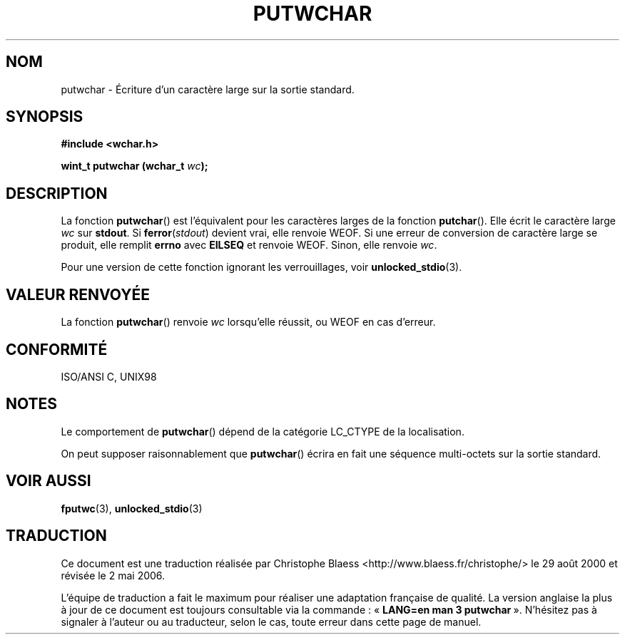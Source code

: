 .\" Copyright (c) Bruno Haible <haible@clisp.cons.org>
.\"
.\" This is free documentation; you can redistribute it and/or
.\" modify it under the terms of the GNU General Public License as
.\" published by the Free Software Foundation; either version 2 of
.\" the License, or (at your option) any later version.
.\"
.\" References consulted:
.\"   GNU glibc-2 source code and manual
.\"   Dinkumware C library reference http://www.dinkumware.com/
.\"   OpenGroup's Single Unix specification http://www.UNIX-systems.org/online.html
.\"   ISO/IEC 9899:1999
.\"
.\" Traduction 29/08/2000 par Christophe Blaess (ccb@club-internet.fr)
.\" LDP 1.30
.\" Màj 21/07/2003 LDP-1.56
.\" Màj 01/05/2006 LDP-1.67.1
.\"
.TH PUTWCHAR 3 "25 juillet 1999" LDP "Manuel du programmeur Linux"
.SH NOM
putwchar \- Écriture d'un caractère large sur la sortie standard.
.SH SYNOPSIS
.nf
.B #include <wchar.h>
.sp
.BI "wint_t putwchar (wchar_t " wc );
.fi
.SH DESCRIPTION
La fonction \fBputwchar\fP() est l'équivalent pour les caractères larges de la fonction \fBputchar\fP().
Elle écrit le caractère large \fIwc\fP sur \fBstdout\fP.
Si \fBferror\fP(\fIstdout\fP) devient vrai, elle renvoie WEOF. Si une erreur de conversion de caractère large
se produit, elle remplit \fBerrno\fP avec \fBEILSEQ\fP et renvoie WEOF.
Sinon, elle renvoie \fIwc\fP.
.PP
Pour une version de cette fonction ignorant les verrouillages, voir
.BR unlocked_stdio (3).
.SH "VALEUR RENVOYÉE"
La fonction \fBputwchar\fP() renvoie \fIwc\fP lorsqu'elle réussit, ou WEOF en cas d'erreur.
.SH "CONFORMITÉ"
ISO/ANSI C, UNIX98
.SH NOTES
Le comportement de \fBputwchar\fP() dépend de la catégorie LC_CTYPE de la localisation.
.PP
On peut supposer raisonnablement que \fBputwchar\fP() écrira en fait une séquence multi-octets sur la sortie standard.
.SH "VOIR AUSSI"
.BR fputwc (3),
.BR unlocked_stdio (3)
.SH TRADUCTION
.PP
Ce document est une traduction réalisée par Christophe Blaess
<http://www.blaess.fr/christophe/> le 29\ août\ 2000
et révisée le 2\ mai\ 2006.
.PP
L'équipe de traduction a fait le maximum pour réaliser une adaptation
française de qualité. La version anglaise la plus à jour de ce document est
toujours consultable via la commande\ : «\ \fBLANG=en\ man\ 3\ putwchar\fR\ ».
N'hésitez pas à signaler à l'auteur ou au traducteur, selon le cas, toute
erreur dans cette page de manuel.

